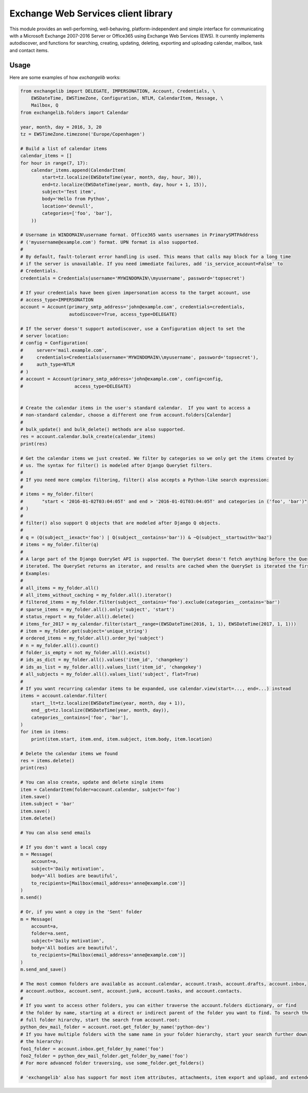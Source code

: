 Exchange Web Services client library
====================================
This module provides an well-performing, well-behaving, platform-independent and simple interface for communicating with
a Microsoft Exchange 2007-2016 Server or Office365 using Exchange Web Services (EWS). It currently implements
autodiscover, and functions for searching, creating, updating, deleting, exporting and uploading calendar, mailbox, task
and contact items.


.. image:: https://badge.fury.io/py/exchangelib.svg
    :target: https://badge.fury.io/py/exchangelib

.. image:: https://landscape.io/github/ecederstrand/exchangelib/master/landscape.png
   :target: https://landscape.io/github/ecederstrand/exchangelib/master

.. image:: https://secure.travis-ci.org/ecederstrand/exchangelib.png
    :target: http://travis-ci.org/ecederstrand/exchangelib

.. image:: https://coveralls.io/repos/github/ecederstrand/exchangelib/badge.svg?branch=
    :target: https://coveralls.io/github/ecederstrand/exchangelib?branch=


Usage
~~~~~

Here are some examples of how `exchangelib` works:

.. code-block:: python

    from exchangelib import DELEGATE, IMPERSONATION, Account, Credentials, \
        EWSDateTime, EWSTimeZone, Configuration, NTLM, CalendarItem, Message, \
        Mailbox, Q
    from exchangelib.folders import Calendar

    year, month, day = 2016, 3, 20
    tz = EWSTimeZone.timezone('Europe/Copenhagen')

    # Build a list of calendar items
    calendar_items = []
    for hour in range(7, 17):
        calendar_items.append(CalendarItem(
            start=tz.localize(EWSDateTime(year, month, day, hour, 30)),
            end=tz.localize(EWSDateTime(year, month, day, hour + 1, 15)),
            subject='Test item',
            body='Hello from Python',
            location='devnull',
            categories=['foo', 'bar'],
        ))

    # Username in WINDOMAIN\username format. Office365 wants usernames in PrimarySMTPAddress
    # ('myusername@example.com') format. UPN format is also supported.
    #
    # By default, fault-tolerant error handling is used. This means that calls may block for a long time
    # if the server is unavailable. If you need immediate failures, add 'is_service_account=False' to
    # Credentials.
    credentials = Credentials(username='MYWINDOMAIN\\myusername', password='topsecret')

    # If your credentials have been given impersonation access to the target account, use
    # access_type=IMPERSONATION
    account = Account(primary_smtp_address='john@example.com', credentials=credentials,
                      autodiscover=True, access_type=DELEGATE)

    # If the server doesn't support autodiscover, use a Configuration object to set the
    # server location:
    # config = Configuration(
    #     server='mail.example.com',
    #     credentials=Credentials(username='MYWINDOMAIN\\myusername', password='topsecret'),
    #     auth_type=NTLM
    # )
    # account = Account(primary_smtp_address='john@example.com', config=config,
    #                   access_type=DELEGATE)


    # Create the calendar items in the user's standard calendar.  If you want to access a
    # non-standard calendar, choose a different one from account.folders[Calendar]
    #
    # bulk_update() and bulk_delete() methods are also supported.
    res = account.calendar.bulk_create(calendar_items)
    print(res)

    # Get the calendar items we just created. We filter by categories so we only get the items created by
    # us. The syntax for filter() is modeled after Django QuerySet filters.
    #
    # If you need more complex filtering, filter() also accepts a Python-like search expression:
    #
    # items = my_folder.filter(
    #       "start < '2016-01-02T03:04:05T' and end > '2016-01-01T03:04:05T' and categories in ('foo', 'bar')"
    # )
    #
    # filter() also support Q objects that are modeled after Django Q objects.
    #
    # q = (Q(subject__iexact='foo') | Q(subject__contains='bar')) & ~Q(subject__startswith='baz')
    # items = my_folder.filter(q)
    #
    # A large part of the Django QuerySet API is supported. The QuerySet doesn't fetch anything before the QuerySet is
    # iterated. The QuerySet returns an iterator, and results are cached when the QuerySet is iterated the first time.
    # Examples:
    #
    # all_items = my_folder.all()
    # all_items_without_caching = my_folder.all().iterator()
    # filtered_items = my_folder.filter(subject__contains='foo').exclude(categories__contains='bar')
    # sparse_items = my_folder.all().only('subject', 'start')
    # status_report = my_folder.all().delete()
    # items_for_2017 = my_calendar.filter(start__range=(EWSDateTime(2016, 1, 1), EWSDateTime(2017, 1, 1)))
    # item = my_folder.get(subject='unique_string')
    # ordered_items = my_folder.all().order_by('subject')
    # n = my_folder.all().count()
    # folder_is_empty = not my_folder.all().exists()
    # ids_as_dict = my_folder.all().values('item_id', 'changekey')
    # ids_as_list = my_folder.all().values_list('item_id', 'changekey')
    # all_subjects = my_folder.all().values_list('subject', flat=True)
    #
    # If you want recurring calendar items to be expanded, use calendar.view(start=..., end=...) instead
    items = account.calendar.filter(
        start__lt=tz.localize(EWSDateTime(year, month, day + 1)),
        end__gt=tz.localize(EWSDateTime(year, month, day)),
        categories__contains=['foo', 'bar'],
    )
    for item in items:
        print(item.start, item.end, item.subject, item.body, item.location)

    # Delete the calendar items we found
    res = items.delete()
    print(res)

    # You can also create, update and delete single items
    item = CalendarItem(folder=account.calendar, subject='foo')
    item.save()
    item.subject = 'bar'
    item.save()
    item.delete()

    # You can also send emails

    # If you don't want a local copy
    m = Message(
        account=a,
        subject='Daily motivation',
        body='All bodies are beautiful',
        to_recipients=[Mailbox(email_address='anne@example.com')]
    )
    m.send()

    # Or, if you want a copy in the 'Sent' folder
    m = Message(
        account=a,
        folder=a.sent,
        subject='Daily motivation',
        body='All bodies are beautiful',
        to_recipients=[Mailbox(email_address='anne@example.com')]
    )
    m.send_and_save()
    
    # The most common folders are available as account.calendar, account.trash, account.drafts, account.inbox,
    # account.outbox, account.sent, account.junk, account.tasks, and account.contacts.
    #
    # If you want to access other folders, you can either traverse the account.folders dictionary, or find 
    # the folder by name, starting at a direct or indirect parent of the folder you want to find. To search the 
    # full folder hirarchy, start the search from account.root:
    python_dev_mail_folder = account.root.get_folder_by_name('python-dev')
    # If you have multiple folders with the same name in your folder hierarchy, start your search further down 
    # the hierarchy:
    foo1_folder = account.inbox.get_folder_by_name('foo')
    foo2_folder = python_dev_mail_folder.get_folder_by_name('foo')
    # For more advanced folder traversing, use some_folder.get_folders()

    # 'exchangelib' also has support for most item attributes, attachments, item export and upload, and extended properties
